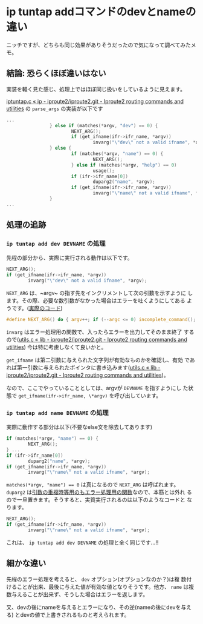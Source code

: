 * ip tuntap addコマンドのdevとnameの違い
  :PROPERTIES:
  :DATE: [2023-05-03 Wed 03:10]
  :TAGS: :ip:tuntap:linux:
  :BLOG_POST_KIND: Knowledge
  :BLOG_POST_PROGRESS: Empty
  :BLOG_POST_STATUS: Normal
  :END:
:LOGBOOK:
CLOCK: [2023-05-03 Wed 03:11]--[2023-05-03 Wed 04:34] =>  1:23
:END:

 ニッチですが、どちらも同じ効果がありそうだったので気になって調べてみたメモ。


** 結論: 恐らくほぼ違いはない
実装を軽く見た感じ、処理上ではほぼ同じ扱いをしているように見えます。

[[https://git.kernel.org/pub/scm/network/iproute2/iproute2.git/tree/ip/iptuntap.c#n176][iptuntap.c « ip - iproute2/iproute2.git - Iproute2 routing commands
and utilities]] の ~parse_args~ の実装が以下です

#+begin_src c
  ...
                  } else if (matches(*argv, "dev") == 0) {
                          NEXT_ARG();
                          if (get_ifname(ifr->ifr_name, *argv))
                                  invarg("\"dev\" not a valid ifname", *argv);
                  } else {
                          if (matches(*argv, "name") == 0) {
                                  NEXT_ARG();
                          } else if (matches(*argv, "help") == 0)
                                  usage();
                          if (ifr->ifr_name[0])
                                  duparg2("name", *argv);
                          if (get_ifname(ifr->ifr_name, *argv))
                                  invarg("\"name\" not a valid ifname", *argv);
                  }
  ...
#+end_src

** 処理の追跡
*** ~ip tuntap add dev DEVNAME~ の処理
先程の部分から、実際に実行される動作は以下です。

#+begin_src c
  NEXT_ARG();
  if (get_ifname(ifr->ifr_name, *argv))
          invarg("\"dev\" not a valid ifname", *argv);
#+end_src

~NEXT_ARG~ は、~argv~ の指す先をインクリメントして次の引数を示すように
します。その際、必要な数引数がなかった場合はエラーを吐くようにしてある
ようです。([[https://git.kernel.org/pub/scm/network/iproute2/iproute2.git/tree/include/utils.h#n51][実際のコード]])

#+begin_src c 
  #define NEXT_ARG() do { argv++; if (--argc <= 0) incomplete_command(); } while(0)
#+end_src


~invarg~ はエラー処理用の関数で、入ったらエラーを出力してそのまま終了
するので([[https://git.kernel.org/pub/scm/network/iproute2/iproute2.git/tree/lib/utils.c#n792][utils.c « lib - iproute2/iproute2.git - Iproute2 routing
commands and utilities]]) 今は特に考慮しなくて良いかと。


~get_ifname~ は第二引数に与えられた文字列が有効なものかを確認し、有効
であれば第一引数に与えられたポインタに書き込みます([[https://git.kernel.org/pub/scm/network/iproute2/iproute2.git/tree/lib/utils.c#n846][utils.c « lib -
iproute2/iproute2.git - Iproute2 routing commands and utilities]])。


なので、ここでやっていることとしては、argvが ~DEVNAME~ を指すようにし
た状態で ~get_ifname(ifr->ifr_name, \*argv)~ を呼び出しています。 

*** ~ip tuntap add name DEVNAME~ の処理
実際に動作する部分は以下(不要なelse文を除去してあります)

#+begin_src c
  if (matches(*argv, "name") == 0) {
          NEXT_ARG();
  } ...
  if (ifr->ifr_name[0])
          duparg2("name", *argv);
  if (get_ifname(ifr->ifr_name, *argv))
          invarg("\"name\" not a valid ifname", *argv);
#+end_src

~matches(*argv, "name") == 0~ は真になるので ~NEXT_ARG~ は呼ばれます。
~duparg2~ は[[https://git.kernel.org/pub/scm/network/iproute2/iproute2.git/tree/lib/utils.c#n806][引数の重複時等用のもエラー処理用の関数]]なので、本筋とは外れ
るので一旦置きます。そうすると、実質実行されるのは以下のようなコードと
なります。

#+begin_src c
  NEXT_ARG();
  if (get_ifname(ifr->ifr_name, *argv))
          invarg("\"name\" not a valid ifname", *argv);
#+end_src

これは、 ~ip tuntap add dev DEVNAME~ の処理と全く同じです...!!

** 細かな違い
先程のエラー処理を考えると、 ~dev~ オプション(オプションなのか？)は複
数付けることが出来、最後に与えた値が有効な値となりそうです。他方、
~name~ は複数与えることが出来ず、そうした場合はエラーを返します。


又、devの後にnameを与えるとエラーになり、その逆(nameの後にdevを与える)
とdevの値で上書きされるものと考えられます。
